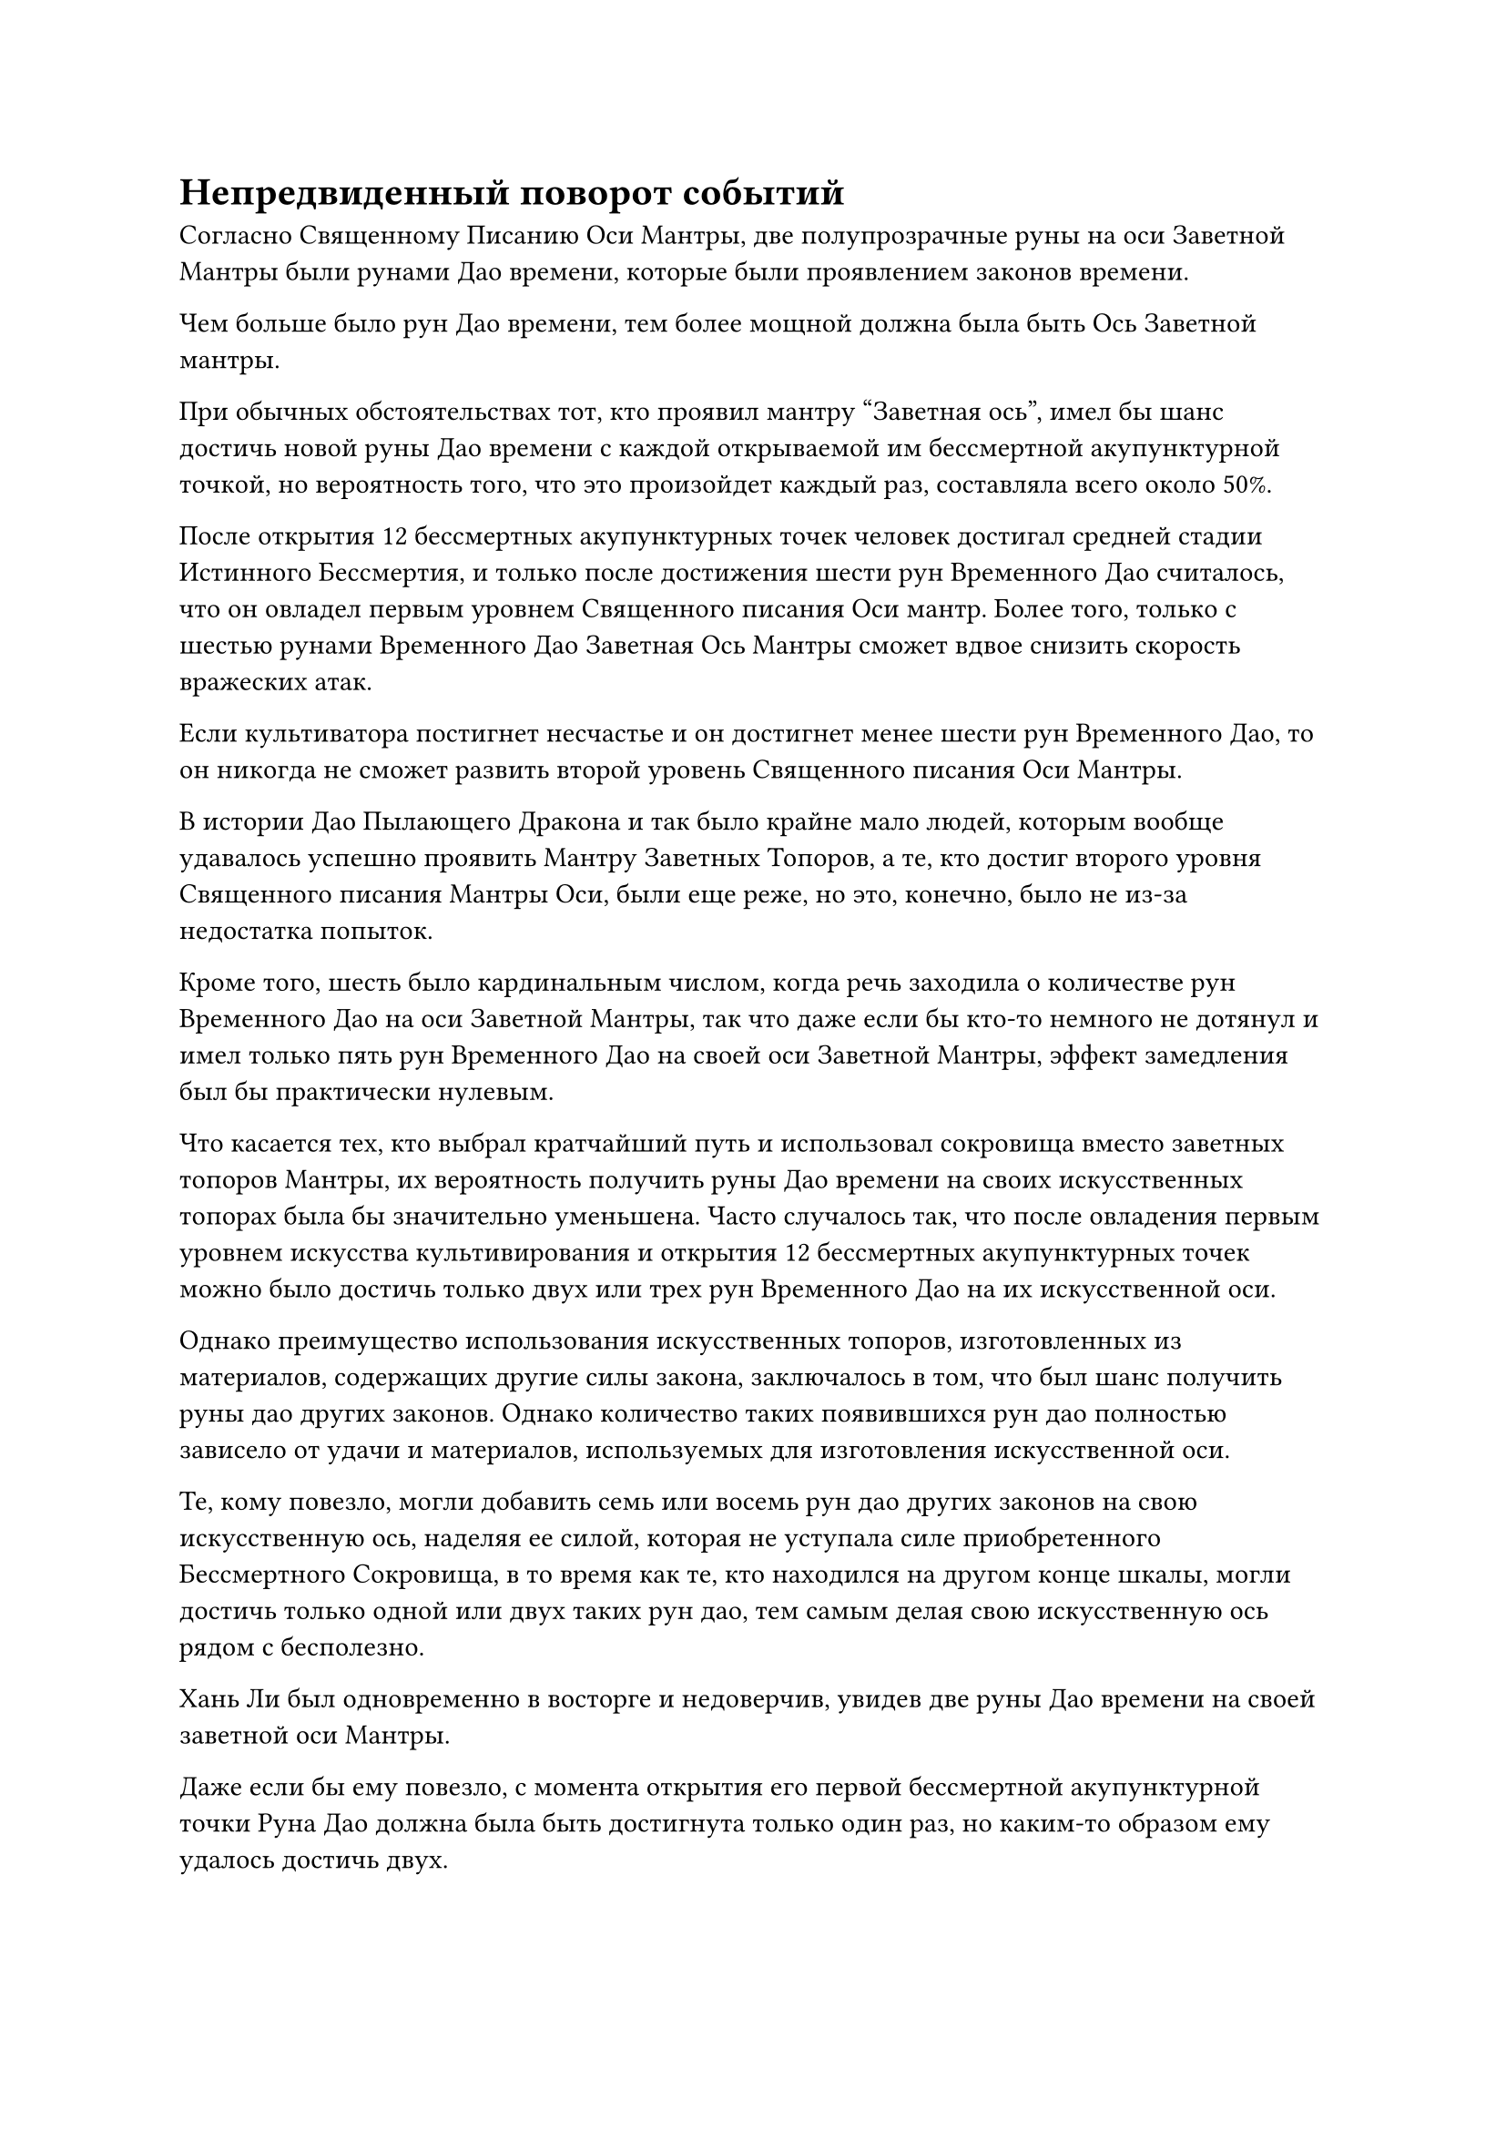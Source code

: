 = Непредвиденный поворот событий

Согласно Священному Писанию Оси Мантры, две полупрозрачные руны на оси Заветной Мантры были рунами Дао времени, которые были проявлением законов времени.

Чем больше было рун Дао времени, тем более мощной должна была быть Ось Заветной мантры.

При обычных обстоятельствах тот, кто проявил мантру "Заветная ось", имел бы шанс достичь новой руны Дао времени с каждой открываемой им бессмертной акупунктурной точкой, но вероятность того, что это произойдет каждый раз, составляла всего около 50%.

После открытия 12 бессмертных акупунктурных точек человек достигал средней стадии Истинного Бессмертия, и только после достижения шести рун Временного Дао считалось, что он овладел первым уровнем Священного писания Оси мантр. Более того, только с шестью рунами Временного Дао Заветная Ось Мантры сможет вдвое снизить скорость вражеских атак.

Если культиватора постигнет несчастье и он достигнет менее шести рун Временного Дао, то он никогда не сможет развить второй уровень Священного писания Оси Мантры.

В истории Дао Пылающего Дракона и так было крайне мало людей, которым вообще удавалось успешно проявить Мантру Заветных Топоров, а те, кто достиг второго уровня Священного писания Мантры Оси, были еще реже, но это, конечно, было не из-за недостатка попыток.

Кроме того, шесть было кардинальным числом, когда речь заходила о количестве рун Временного Дао на оси Заветной Мантры, так что даже если бы кто-то немного не дотянул и имел только пять рун Временного Дао на своей оси Заветной Мантры, эффект замедления был бы практически нулевым.

Что касается тех, кто выбрал кратчайший путь и использовал сокровища вместо заветных топоров Мантры, их вероятность получить руны Дао времени на своих искусственных топорах была бы значительно уменьшена. Часто случалось так, что после овладения первым уровнем искусства культивирования и открытия 12 бессмертных акупунктурных точек можно было достичь только двух или трех рун Временного Дао на их искусственной оси.

Однако преимущество использования искусственных топоров, изготовленных из материалов, содержащих другие силы закона, заключалось в том, что был шанс получить руны дао других законов. Однако количество таких появившихся рун дао полностью зависело от удачи и материалов, используемых для изготовления искусственной оси.

Те, кому повезло, могли добавить семь или восемь рун дао других законов на свою искусственную ось, наделяя ее силой, которая не уступала силе приобретенного Бессмертного Сокровища, в то время как те, кто находился на другом конце шкалы, могли достичь только одной или двух таких рун дао, тем самым делая свою искусственную ось рядом с бесполезно.

Хань Ли был одновременно в восторге и недоверчив, увидев две руны Дао времени на своей заветной оси Мантры.

Даже если бы ему повезло, с момента открытия его первой бессмертной акупунктурной точки Руна Дао должна была быть достигнута только один раз, но каким-то образом ему удалось достичь двух.

В любом случае, это определенно было хорошо, и это значительно уменьшило бы давление на его самосовершенствование в будущем.

Имея это в виду, Хань Ли глубоко вздохнул, прежде чем активировать мантру "Заветная ось" позади себя, и она немедленно ускорила свое вращение, выпустив вспышку слабой золотистой ряби, которая мгновенно охватила все окружающее пространство в радиусе около 100 футов.

Пространство в области, охваченной золотой рябью, слегка задрожало, затем мгновенно вернулось в нормальное состояние, и, глядя на это со стороны, казалось, что ничего не изменилось.

Хань Ли закрыл глаза, почувствовав изменения в своем окружении, и обнаружил, что все вокруг него, казалось, немного замедлилось, включая поток воздуха и звуковые волны, а также даже циркуляцию изначальной ци мира.

На первый взгляд, казалось, что это оказывает такое же ослабляющее воздействие, как законы скорости и гравитации.

Хань Ли не мог не быть поражен воздействием законов времени, но, к сожалению, в данный момент это воздействие было практически незначительным.

Следовательно, в своем нынешнем виде он даже не был бы так эффективен в бою, как искусственная ось, и, вероятно, именно поэтому так много культиваторов были готовы пойти на компромисс и вместо этого усовершенствовать искусственные оси.

Слабая улыбка появилась на лице Хань Ли, и золотой свет, исходящий от его тела, исчез вместе с Заветной осью Мантры позади него.

Он поднялся на ноги и вышел из своей тайной комнаты, прежде чем попасть в другую комнату, где на столе стояла лазурная матрица передачи.

Массивная пластина в настоящее время непрерывно жужжала, испуская водянисто-лазурное свечение, которое образовывало лазурный световой барьер, внутри которого были два белых передающих талисмана, беспорядочно сновавших вокруг, как пара безголовых мух.

Хань Ли сделал манящее движение, и лазурный световой барьер исчез, после чего два передающих талисмана полетели в его руки, и он вложил в них свой духовный смысл.

В течение последних трех лет, за исключением последнего года с небольшим, в течение которого он сосредоточил все свое внимание на преодолении узкого места в своем совершенствовании, все остальное время он исследовал Дао Пылающего Дракона в поисках своих Лазурных Бамбуковых мечей Облачного Огня. Для этой цели он также неоднократно использовал свой связанный Чан с восемью Духами, но безрезультатно, как будто его Лазурные Бамбуковые Облачные Мечи полностью исчезли.

Несмотря на то, что он не смог достичь своей главной цели, во время своего исследования он познакомился с Истинными Бессмертными, сравнимыми по статусу с ним самим в секте, и в настоящее время он был в хороших отношениях с несколькими сопровождающими старейшинами, которые также ранее были странствующими культиваторами в прошлом.

Как оказалось, два передающих талисмана были присланы ему двумя старейшинами внутренней секты, с которыми он был дружен, пригласив его отправиться с ними на миссию. Он немедленно вытащил пару пустых талисманов передачи и тактично отклонил их приглашения, не задумываясь.

В данный момент он был не в настроении отправляться на какие-либо миссии.

Вскоре после этого он появился в медицинском саду в своей пещерной обители и был в процессе тщательного осмотра Флакона, контролирующего Небеса, который держал в руке. Рядом с ним стояла гигантская кукла-обезьяна, которая была около 10 футов ростом.

На заключительном этапе своего затворничества у него, естественно, не было возможности продолжать проявлять те кристаллы, которые содержали законы времени. Однако он также не стал тратить зеленую жидкость впустую, проинструктировав гигантскую марионетку-обезьяну вырастить несколько спиртовых трав 10 000-летней давности с помощью спиртовой жидкости на случай, если возникнет необходимость в этих спиртовых травах.

Задумчивый взгляд появился в глазах Хань Ли, когда он присел на корточки и капнул каплю зеленой жидкости на одну из спиртовых трав, лежащих перед ним, и как только он это сделал, внезапно развернулись непредвиденные события.

Вспышка слабого золотого света внезапно появилась над его телом, сразу же после чего его мантра "Драгоценная ось" появилась сама по себе без какого-либо предупреждения.

10 000-летняя духовная трава, которая была ближе всего к нему в саду медицины, немедленно начала слегка дрожать, когда на ее поверхности появился слой полупрозрачного света, казалось бы, резонирующий с Заветной осью Мантры.

Хань Ли был весьма поражен этим, когда вскочил на ноги.

Золотой свет, исходящий от его тела, исчез в мгновение ока вместе с Заветной осью его Мантры, и 10 000-летняя духовная трава также мгновенно вернулась в нормальное состояние.

На лице Хань Ли появилось озадаченное выражение, и после некоторого размышления он снова присел на корточки, чтобы подобраться поближе к этой 10 000-летней спиртовой траве.

И действительно, спиртовая трава снова начала дрожать, в то время как на ее поверхности снова появился слой полупрозрачного света.

Заветная Ось Мантры также появилась позади него во вспышке золотого света, и это было так, как будто они резонировали друг с другом.

Что происходит?

Брови Хань Ли были плотно нахмурены, когда он подошел еще ближе к саду медицины.

В следующее мгновение все несколько спиртовых трав в саду, возраст которых превысил 10 000 лет, начали дрожать в унисон, и чем старше была спиртовая трава, тем сильнее она дрожала. Напротив, спиртовые травы тысячелетней давности не проявили особой реакции.

После недолгого размышления ему внезапно пришла в голову мысль, и он поднялся на ноги, прежде чем протянуть руку, чтобы достать пару нефритовых шкатулок, затем снял с них крышки.

В каждой коробке содержалась духовная трава, которая выделяла чрезвычайно богатую духовную ци, и им обоим также было более 10 000 лет.

Темно-зеленая спиртовая трава в нефритовой шкатулке слева начала быстро дрожать, в то время как светло-красная спиртовая трава в шкатулке справа оставалась совершенно неподвижной.

Темно-зеленая спиртовая трава была приготовлена с использованием зеленой жидкости, в то время как светло-красная спиртовая трава была получена из браслета для хранения Фан Пэна.

"Может быть, это как-то связано с тем, насколько гладко прошло мое изучение Священного Писания Оси Мантр, и почему я смог проявить сразу две руны Дао времени?" Пробормотал Хань Ли себе под нос, убирая пару духовных трав.

......

Год спустя, на пике Багрового рассвета.

Свет заходящего солнца лился на всю горную вершину, заливая ее нежным, теплым сиянием.

Все тени в просторном внутреннем дворе на вершине горы были удлиненными, представляя собой довольно тусклое, но безмятежное зрелище.

На каменном табурете рядом с каменным столом во внутреннем дворе сидела красивая молодая женщина в красном. Она опиралась на каменный стол, сложив свои тонкие, похожие на нефрит руки одна на другую под подбородком, и выглядела довольно угрюмой и удрученной.

Мэн Цяньцянь только что вышла из затворничества почти полдня назад, успешно достигнув стадии формирования Ядра, и она хотела поделиться этой хорошей новостью со своим братом, но обнаружила, что все, казалось, были заняты самосовершенствованием, оставив ее довольно разочарованной.

"Интересно, что делает старейшина Ли..." - пробормотала она себе под нос, переводя взгляд на пещерную обитель.

Помимо Мэн Юньгуя, Хань Ли была единственной, с кем она больше всего хотела поделиться хорошими новостями о своем прорыве.

Все остальные, включая ее брата, испытывали к Хань Ли большой трепет и почитание, но она была единственной, кто чувствовал, что Хань Ли не был таким холодным и надменным, как другие старейшины секты. Вместо этого, он был больше похож на братскую фигуру.

……

В этот момент внутри секретной комнаты Хань Ли.

Белые бусины, встроенные в стены, испускали яркое белое свечение, освещая всю секретную комнату.

Хань Ли сидел, скрестив ноги, на футоне в своей мантии старейшины.

Перед ним была квадратная темно-лазурная массивная пластина, которая парила в воздухе. Два камня звездного смещения, встроенные в массивную пластину, ярко светились, образуя синюю матрицу, и это не заняло много времени, прежде чем из массива начал исходить всплеск необычных колебаний.

Пространство в центре синего массива слегка подернулось рябью, после чего появился шар тяжелой воды размером с кулак.

Хань Ли сделал приглашающее движение, чтобы притянуть шар тяжелой воды к себе, затем убрал тарелку с Небесной звездой Большой Медведицы.

Шар с тяжелой водой был не очень большим, но в отличие от тяжелой воды, которая была доставлена ему ранее, этот шар с тяжелой водой содержал намек на силы закона, которые Хань Ли поручил своему Аватару Земного Божества ввести в него.

Что он планировал сделать, так это усовершенствовать искусственную ось Заветной мантры, используя эту тяжелую воду, которая содержала силу законов.

На самом деле, он уже решил, что собирается усовершенствовать искусственную ось, как только заметил отклонения в своей Оси Заветной мантры и рунах Дао времени.

Он не мог быть полностью уверен, что это определенно связано со способностью его Флакона к созреванию, контролирующего Небеса, но даже в этом случае он не мог позволить никому другому обнаружить эту связь. В противном случае у него были бы большие неприятности.

Помня об этом, Хань Ли схватил шар с тяжелой водой, одновременно взмахнув другой рукой в воздухе, выпустив кусок черного метеоритного железа размером с ладонь, водянисто-голубой драгоценный камень, каплю синей жидкости, напоминающую каплю крови зверя, и кусочек водяного оттенка Руда, которая испускала черное свечение.

#pagebreak()